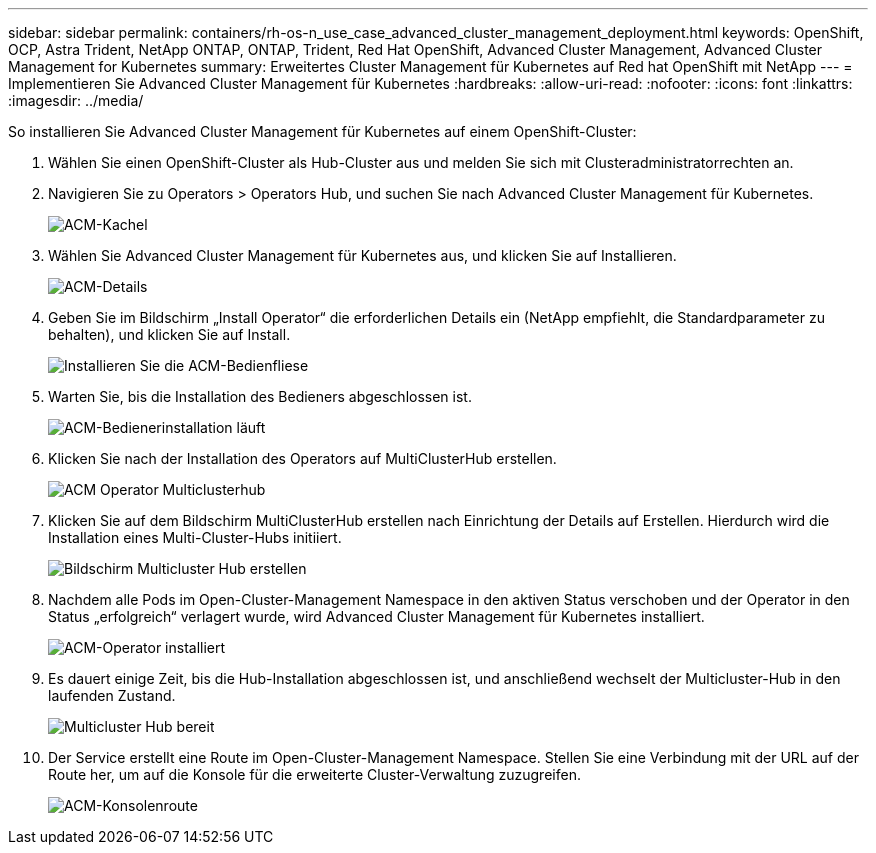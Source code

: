 ---
sidebar: sidebar 
permalink: containers/rh-os-n_use_case_advanced_cluster_management_deployment.html 
keywords: OpenShift, OCP, Astra Trident, NetApp ONTAP, ONTAP, Trident, Red Hat OpenShift, Advanced Cluster Management, Advanced Cluster Management for Kubernetes 
summary: Erweitertes Cluster Management für Kubernetes auf Red hat OpenShift mit NetApp 
---
= Implementieren Sie Advanced Cluster Management für Kubernetes
:hardbreaks:
:allow-uri-read: 
:nofooter: 
:icons: font
:linkattrs: 
:imagesdir: ../media/


[role="lead"]
So installieren Sie Advanced Cluster Management für Kubernetes auf einem OpenShift-Cluster:

. Wählen Sie einen OpenShift-Cluster als Hub-Cluster aus und melden Sie sich mit Clusteradministratorrechten an.
. Navigieren Sie zu Operators > Operators Hub, und suchen Sie nach Advanced Cluster Management für Kubernetes.
+
image::redhat_openshift_image66.jpg[ACM-Kachel]

. Wählen Sie Advanced Cluster Management für Kubernetes aus, und klicken Sie auf Installieren.
+
image::redhat_openshift_image67.jpg[ACM-Details]

. Geben Sie im Bildschirm „Install Operator“ die erforderlichen Details ein (NetApp empfiehlt, die Standardparameter zu behalten), und klicken Sie auf Install.
+
image::redhat_openshift_image68.jpg[Installieren Sie die ACM-Bedienfliese]

. Warten Sie, bis die Installation des Bedieners abgeschlossen ist.
+
image::redhat_openshift_image69.jpg[ACM-Bedienerinstallation läuft]

. Klicken Sie nach der Installation des Operators auf MultiClusterHub erstellen.
+
image::redhat_openshift_image70.jpg[ACM Operator Multiclusterhub]

. Klicken Sie auf dem Bildschirm MultiClusterHub erstellen nach Einrichtung der Details auf Erstellen. Hierdurch wird die Installation eines Multi-Cluster-Hubs initiiert.
+
image::redhat_openshift_image71.jpg[Bildschirm Multicluster Hub erstellen]

. Nachdem alle Pods im Open-Cluster-Management Namespace in den aktiven Status verschoben und der Operator in den Status „erfolgreich“ verlagert wurde, wird Advanced Cluster Management für Kubernetes installiert.
+
image::redhat_openshift_image72.jpg[ACM-Operator installiert]

. Es dauert einige Zeit, bis die Hub-Installation abgeschlossen ist, und anschließend wechselt der Multicluster-Hub in den laufenden Zustand.
+
image::redhat_openshift_image73.jpg[Multicluster Hub bereit]

. Der Service erstellt eine Route im Open-Cluster-Management Namespace. Stellen Sie eine Verbindung mit der URL auf der Route her, um auf die Konsole für die erweiterte Cluster-Verwaltung zuzugreifen.
+
image::redhat_openshift_image74.jpg[ACM-Konsolenroute]


